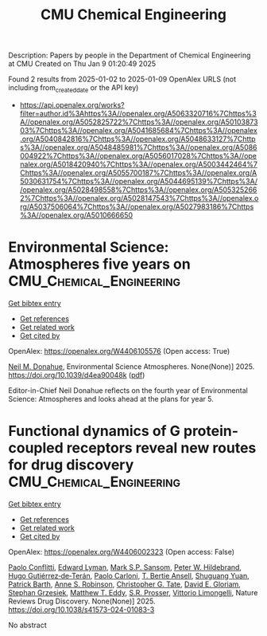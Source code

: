 #+TITLE: CMU Chemical Engineering
Description: Papers by people in the Department of Chemical Engineering at CMU
Created on Thu Jan  9 01:20:49 2025

Found 2 results from 2025-01-02 to 2025-01-09
OpenAlex URLS (not including from_created_date or the API key)
- [[https://api.openalex.org/works?filter=author.id%3Ahttps%3A//openalex.org/A5063320716%7Chttps%3A//openalex.org/A5052825722%7Chttps%3A//openalex.org/A5010387303%7Chttps%3A//openalex.org/A5041685684%7Chttps%3A//openalex.org/A5040842816%7Chttps%3A//openalex.org/A5048633127%7Chttps%3A//openalex.org/A5048485981%7Chttps%3A//openalex.org/A5086004922%7Chttps%3A//openalex.org/A5056017028%7Chttps%3A//openalex.org/A5018420940%7Chttps%3A//openalex.org/A5003442464%7Chttps%3A//openalex.org/A5055700187%7Chttps%3A//openalex.org/A5030631754%7Chttps%3A//openalex.org/A5044695139%7Chttps%3A//openalex.org/A5028498558%7Chttps%3A//openalex.org/A5053252662%7Chttps%3A//openalex.org/A5028147543%7Chttps%3A//openalex.org/A5037506064%7Chttps%3A//openalex.org/A5027983186%7Chttps%3A//openalex.org/A5010666650]]

* Environmental Science: Atmospheres five years on  :CMU_Chemical_Engineering:
:PROPERTIES:
:UUID: https://openalex.org/W4406105576
:TOPICS: 
:PUBLICATION_DATE: 2025-01-01
:END:    
    
[[elisp:(doi-add-bibtex-entry "https://doi.org/10.1039/d4ea90048k")][Get bibtex entry]] 

- [[elisp:(progn (xref--push-markers (current-buffer) (point)) (oa--referenced-works "https://openalex.org/W4406105576"))][Get references]]
- [[elisp:(progn (xref--push-markers (current-buffer) (point)) (oa--related-works "https://openalex.org/W4406105576"))][Get related work]]
- [[elisp:(progn (xref--push-markers (current-buffer) (point)) (oa--cited-by-works "https://openalex.org/W4406105576"))][Get cited by]]

OpenAlex: https://openalex.org/W4406105576 (Open access: True)
    
[[https://openalex.org/A5041685684][Neil M. Donahue]], Environmental Science Atmospheres. None(None)] 2025. https://doi.org/10.1039/d4ea90048k  ([[https://pubs.rsc.org/en/content/articlepdf/2025/ea/d4ea90048k][pdf]])
     
Editor-in-Chief Neil Donahue reflects on the fourth year of Environmental Science: Atmospheres and looks ahead at the plans for year 5.    

    

* Functional dynamics of G protein-coupled receptors reveal new routes for drug discovery  :CMU_Chemical_Engineering:
:PROPERTIES:
:UUID: https://openalex.org/W4406002323
:TOPICS: Receptor Mechanisms and Signaling, Neuropeptides and Animal Physiology, Mass Spectrometry Techniques and Applications
:PUBLICATION_DATE: 2025-01-02
:END:    
    
[[elisp:(doi-add-bibtex-entry "https://doi.org/10.1038/s41573-024-01083-3")][Get bibtex entry]] 

- [[elisp:(progn (xref--push-markers (current-buffer) (point)) (oa--referenced-works "https://openalex.org/W4406002323"))][Get references]]
- [[elisp:(progn (xref--push-markers (current-buffer) (point)) (oa--related-works "https://openalex.org/W4406002323"))][Get related work]]
- [[elisp:(progn (xref--push-markers (current-buffer) (point)) (oa--cited-by-works "https://openalex.org/W4406002323"))][Get cited by]]

OpenAlex: https://openalex.org/W4406002323 (Open access: False)
    
[[https://openalex.org/A5051016065][Paolo Conflitti]], [[https://openalex.org/A5049584163][Edward Lyman]], [[https://openalex.org/A5041718990][Mark S.P. Sansom]], [[https://openalex.org/A5070831090][Peter W. Hildebrand]], [[https://openalex.org/A5005325174][Hugo Gutiérrez‐de‐Terán]], [[https://openalex.org/A5043471682][Paolo Carloni]], [[https://openalex.org/A5032644017][T. Bertie Ansell]], [[https://openalex.org/A5022513985][Shuguang Yuan]], [[https://openalex.org/A5023385915][Patrick Barth]], [[https://openalex.org/A5053252662][Anne S. Robinson]], [[https://openalex.org/A5087200267][Christopher G. Tate]], [[https://openalex.org/A5008546272][David E. Gloriam]], [[https://openalex.org/A5079674718][Stephan Grzesiek]], [[https://openalex.org/A5003615572][Matthew T. Eddy]], [[https://openalex.org/A5027730134][S.R. Prosser]], [[https://openalex.org/A5026034661][Vittorio Limongelli]], Nature Reviews Drug Discovery. None(None)] 2025. https://doi.org/10.1038/s41573-024-01083-3 
     
No abstract    

    
